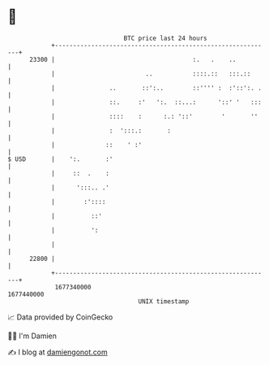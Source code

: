 * 👋

#+begin_example
                                   BTC price last 24 hours                    
               +------------------------------------------------------------+ 
         23300 |                                      :.   .    ..          | 
               |                         ..           ::::.::   :::.::      | 
               |               ..       ::':..        ::'''' :  :'::':. .   | 
               |               ::.     :'   ':.  ::...:      '::' '   :::   | 
               |               ::::    :      :.: '::'        '       ''    | 
               |               :  ':::.:       :                            | 
               |              ::    ' :'                                    | 
   $ USD       |    ':.       :'                                            | 
               |     ::  .    :                                             | 
               |      ':::.. .'                                             | 
               |        :'::::                                              | 
               |          ::'                                               | 
               |          ':                                                | 
               |                                                            | 
         22800 |                                                            | 
               +------------------------------------------------------------+ 
                1677340000                                        1677440000  
                                       UNIX timestamp                         
#+end_example
📈 Data provided by CoinGecko

🧑‍💻 I'm Damien

✍️ I blog at [[https://www.damiengonot.com][damiengonot.com]]
